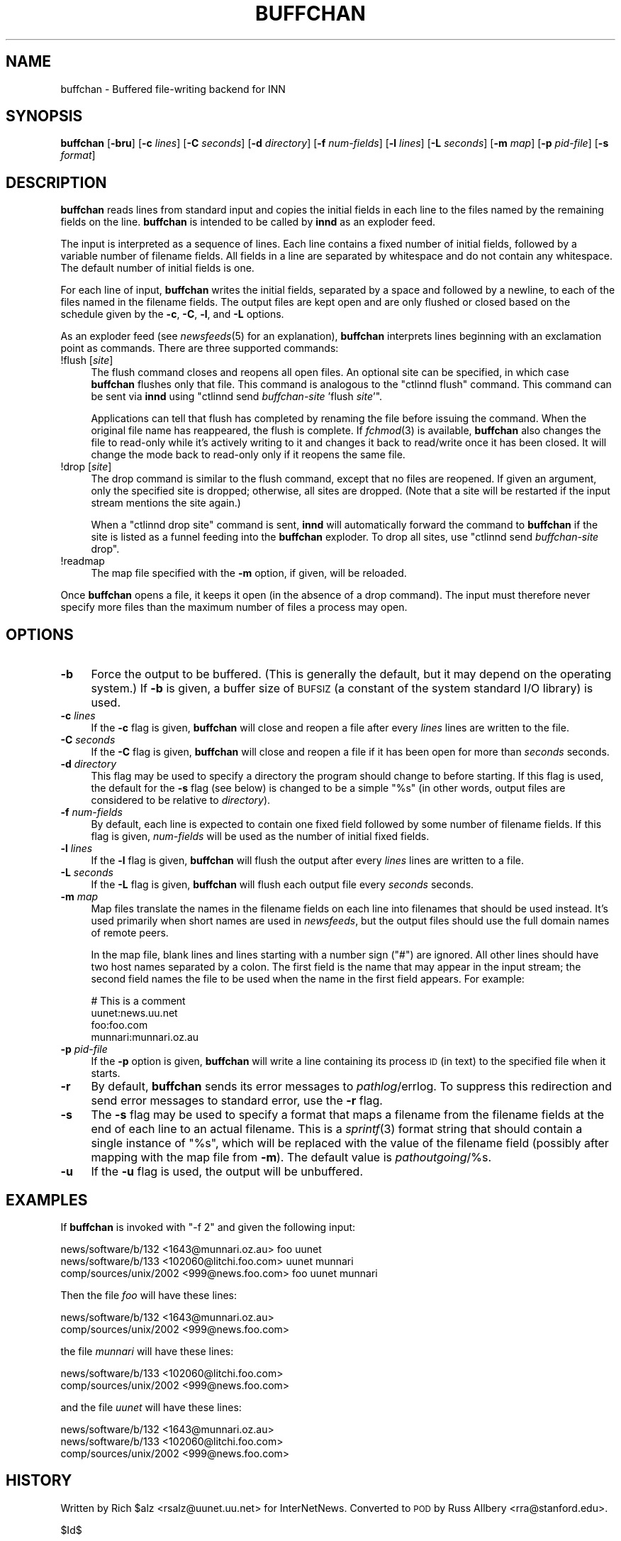 .\" Automatically generated by Pod::Man v1.34, Pod::Parser v1.14
.\"
.\" Standard preamble:
.\" ========================================================================
.de Sh \" Subsection heading
.br
.if t .Sp
.ne 5
.PP
\fB\\$1\fR
.PP
..
.de Sp \" Vertical space (when we can't use .PP)
.if t .sp .5v
.if n .sp
..
.de Vb \" Begin verbatim text
.ft CW
.nf
.ne \\$1
..
.de Ve \" End verbatim text
.ft R
.fi
..
.\" Set up some character translations and predefined strings.  \*(-- will
.\" give an unbreakable dash, \*(PI will give pi, \*(L" will give a left
.\" double quote, and \*(R" will give a right double quote.  | will give a
.\" real vertical bar.  \*(C+ will give a nicer C++.  Capital omega is used to
.\" do unbreakable dashes and therefore won't be available.  \*(C` and \*(C'
.\" expand to `' in nroff, nothing in troff, for use with C<>.
.tr \(*W-|\(bv\*(Tr
.ds C+ C\v'-.1v'\h'-1p'\s-2+\h'-1p'+\s0\v'.1v'\h'-1p'
.ie n \{\
.    ds -- \(*W-
.    ds PI pi
.    if (\n(.H=4u)&(1m=24u) .ds -- \(*W\h'-12u'\(*W\h'-12u'-\" diablo 10 pitch
.    if (\n(.H=4u)&(1m=20u) .ds -- \(*W\h'-12u'\(*W\h'-8u'-\"  diablo 12 pitch
.    ds L" ""
.    ds R" ""
.    ds C` ""
.    ds C' ""
'br\}
.el\{\
.    ds -- \|\(em\|
.    ds PI \(*p
.    ds L" ``
.    ds R" ''
'br\}
.\"
.\" If the F register is turned on, we'll generate index entries on stderr for
.\" titles (.TH), headers (.SH), subsections (.Sh), items (.Ip), and index
.\" entries marked with X<> in POD.  Of course, you'll have to process the
.\" output yourself in some meaningful fashion.
.if \nF \{\
.    de IX
.    tm Index:\\$1\t\\n%\t"\\$2"
..
.    nr % 0
.    rr F
.\}
.\"
.\" For nroff, turn off justification.  Always turn off hyphenation; it makes
.\" way too many mistakes in technical documents.
.hy 0
.if n .na
.\"
.\" Accent mark definitions (@(#)ms.acc 1.5 88/02/08 SMI; from UCB 4.2).
.\" Fear.  Run.  Save yourself.  No user-serviceable parts.
.    \" fudge factors for nroff and troff
.if n \{\
.    ds #H 0
.    ds #V .8m
.    ds #F .3m
.    ds #[ \f1
.    ds #] \fP
.\}
.if t \{\
.    ds #H ((1u-(\\\\n(.fu%2u))*.13m)
.    ds #V .6m
.    ds #F 0
.    ds #[ \&
.    ds #] \&
.\}
.    \" simple accents for nroff and troff
.if n \{\
.    ds ' \&
.    ds ` \&
.    ds ^ \&
.    ds , \&
.    ds ~ ~
.    ds /
.\}
.if t \{\
.    ds ' \\k:\h'-(\\n(.wu*8/10-\*(#H)'\'\h"|\\n:u"
.    ds ` \\k:\h'-(\\n(.wu*8/10-\*(#H)'\`\h'|\\n:u'
.    ds ^ \\k:\h'-(\\n(.wu*10/11-\*(#H)'^\h'|\\n:u'
.    ds , \\k:\h'-(\\n(.wu*8/10)',\h'|\\n:u'
.    ds ~ \\k:\h'-(\\n(.wu-\*(#H-.1m)'~\h'|\\n:u'
.    ds / \\k:\h'-(\\n(.wu*8/10-\*(#H)'\z\(sl\h'|\\n:u'
.\}
.    \" troff and (daisy-wheel) nroff accents
.ds : \\k:\h'-(\\n(.wu*8/10-\*(#H+.1m+\*(#F)'\v'-\*(#V'\z.\h'.2m+\*(#F'.\h'|\\n:u'\v'\*(#V'
.ds 8 \h'\*(#H'\(*b\h'-\*(#H'
.ds o \\k:\h'-(\\n(.wu+\w'\(de'u-\*(#H)/2u'\v'-.3n'\*(#[\z\(de\v'.3n'\h'|\\n:u'\*(#]
.ds d- \h'\*(#H'\(pd\h'-\w'~'u'\v'-.25m'\f2\(hy\fP\v'.25m'\h'-\*(#H'
.ds D- D\\k:\h'-\w'D'u'\v'-.11m'\z\(hy\v'.11m'\h'|\\n:u'
.ds th \*(#[\v'.3m'\s+1I\s-1\v'-.3m'\h'-(\w'I'u*2/3)'\s-1o\s+1\*(#]
.ds Th \*(#[\s+2I\s-2\h'-\w'I'u*3/5'\v'-.3m'o\v'.3m'\*(#]
.ds ae a\h'-(\w'a'u*4/10)'e
.ds Ae A\h'-(\w'A'u*4/10)'E
.    \" corrections for vroff
.if v .ds ~ \\k:\h'-(\\n(.wu*9/10-\*(#H)'\s-2\u~\d\s+2\h'|\\n:u'
.if v .ds ^ \\k:\h'-(\\n(.wu*10/11-\*(#H)'\v'-.4m'^\v'.4m'\h'|\\n:u'
.    \" for low resolution devices (crt and lpr)
.if \n(.H>23 .if \n(.V>19 \
\{\
.    ds : e
.    ds 8 ss
.    ds o a
.    ds d- d\h'-1'\(ga
.    ds D- D\h'-1'\(hy
.    ds th \o'bp'
.    ds Th \o'LP'
.    ds ae ae
.    ds Ae AE
.\}
.rm #[ #] #H #V #F C
.\" ========================================================================
.\"
.IX Title "BUFFCHAN 8"
.TH BUFFCHAN 8 "2004-05-26" "INN 2.5.0" "InterNetNews Documentation"
.SH "NAME"
buffchan \- Buffered file\-writing backend for INN
.SH "SYNOPSIS"
.IX Header "SYNOPSIS"
\&\fBbuffchan\fR [\fB\-bru\fR] [\fB\-c\fR \fIlines\fR] [\fB\-C\fR \fIseconds\fR] [\fB\-d\fR
\&\fIdirectory\fR] [\fB\-f\fR \fInum-fields\fR] [\fB\-l\fR \fIlines\fR] [\fB\-L\fR \fIseconds\fR]
[\fB\-m\fR \fImap\fR] [\fB\-p\fR \fIpid-file\fR] [\fB\-s\fR \fIformat\fR]
.SH "DESCRIPTION"
.IX Header "DESCRIPTION"
\&\fBbuffchan\fR reads lines from standard input and copies the initial fields
in each line to the files named by the remaining fields on the line.
\&\fBbuffchan\fR is intended to be called by \fBinnd\fR as an exploder feed.
.PP
The input is interpreted as a sequence of lines.  Each line contains a
fixed number of initial fields, followed by a variable number of filename
fields.  All fields in a line are separated by whitespace and do not
contain any whitespace.  The default number of initial fields is one.
.PP
For each line of input, \fBbuffchan\fR writes the initial fields, separated
by a space and followed by a newline, to each of the files named in the
filename fields.  The output files are kept open and are only flushed or
closed based on the schedule given by the \fB\-c\fR, \fB\-C\fR, \fB\-l\fR, and \fB\-L\fR
options.
.PP
As an exploder feed (see \fInewsfeeds\fR\|(5) for an explanation), \fBbuffchan\fR
interprets lines beginning with an exclamation point as commands.  There
are three supported commands:
.IP "!flush [\fIsite\fR]" 4
.IX Item "!flush [site]"
The flush command closes and reopens all open files.  An optional site can
be specified, in which case \fBbuffchan\fR flushes only that file.  This
command is analogous to the \f(CW\*(C`ctlinnd flush\*(C'\fR command.  This command can be
sent via \fBinnd\fR using \f(CW\*(C`ctlinnd send \f(CIbuffchan-site\f(CW 'flush \f(CIsite\f(CW'\*(C'\fR.
.Sp
Applications can tell that flush has completed by renaming the file before
issuing the command.  When the original file name has reappeared, the
flush is complete.  If \fIfchmod\fR\|(3) is available, \fBbuffchan\fR also changes
the file to read-only while it's actively writing to it and changes it
back to read/write once it has been closed.  It will change the mode back
to read-only only if it reopens the same file.
.IP "!drop [\fIsite\fR]" 4
.IX Item "!drop [site]"
The drop command is similar to the flush command, except that no files are
reopened.  If given an argument, only the specified site is dropped;
otherwise, all sites are dropped.  (Note that a site will be restarted if
the input stream mentions the site again.)
.Sp
When a \f(CW\*(C`ctlinnd drop site\*(C'\fR command is sent, \fBinnd\fR will automatically
forward the command to \fBbuffchan\fR if the site is listed as a funnel
feeding into the \fBbuffchan\fR exploder.  To drop all sites, use \f(CW\*(C`ctlinnd
send \f(CIbuffchan-site\f(CW drop\*(C'\fR.
.IP "!readmap" 4
.IX Item "!readmap"
The map file specified with the \fB\-m\fR option, if given, will be reloaded.
.PP
Once \fBbuffchan\fR opens a file, it keeps it open (in the absence of a drop
command).  The input must therefore never specify more files than the
maximum number of files a process may open.
.SH "OPTIONS"
.IX Header "OPTIONS"
.IP "\fB\-b\fR" 4
.IX Item "-b"
Force the output to be buffered.  (This is generally the default, but it
may depend on the operating system.)  If \fB\-b\fR is given, a buffer size of
\&\s-1BUFSIZ\s0 (a constant of the system standard I/O library) is used.
.IP "\fB\-c\fR \fIlines\fR" 4
.IX Item "-c lines"
If the \fB\-c\fR flag is given, \fBbuffchan\fR will close and reopen a file after
every \fIlines\fR lines are written to the file.
.IP "\fB\-C\fR \fIseconds\fR" 4
.IX Item "-C seconds"
If the \fB\-C\fR flag is given, \fBbuffchan\fR will close and reopen a file if it
has been open for more than \fIseconds\fR seconds.
.IP "\fB\-d\fR \fIdirectory\fR" 4
.IX Item "-d directory"
This flag may be used to specify a directory the program should change to
before starting.  If this flag is used, the default for the \fB\-s\fR flag
(see below) is changed to be a simple \*(L"%s\*(R" (in other words, output files
are considered to be relative to \fIdirectory\fR).
.IP "\fB\-f\fR \fInum-fields\fR" 4
.IX Item "-f num-fields"
By default, each line is expected to contain one fixed field followed by
some number of filename fields.  If this flag is given, \fInum-fields\fR will
be used as the number of initial fixed fields.
.IP "\fB\-l\fR \fIlines\fR" 4
.IX Item "-l lines"
If the \fB\-l\fR flag is given, \fBbuffchan\fR will flush the output after every
\&\fIlines\fR lines are written to a file.
.IP "\fB\-L\fR \fIseconds\fR" 4
.IX Item "-L seconds"
If the \fB\-L\fR flag is given, \fBbuffchan\fR will flush each output file every
\&\fIseconds\fR seconds.
.IP "\fB\-m\fR \fImap\fR" 4
.IX Item "-m map"
Map files translate the names in the filename fields on each line into
filenames that should be used instead.  It's used primarily when short
names are used in \fInewsfeeds\fR, but the output files should use the full
domain names of remote peers.
.Sp
In the map file, blank lines and lines starting with a number sign (\f(CW\*(C`#\*(C'\fR)
are ignored.  All other lines should have two host names separated by a
colon.  The first field is the name that may appear in the input stream;
the second field names the file to be used when the name in the first
field appears.  For example:
.Sp
.Vb 4
\&    # This is a comment
\&    uunet:news.uu.net
\&    foo:foo.com
\&    munnari:munnari.oz.au
.Ve
.IP "\fB\-p\fR \fIpid-file\fR" 4
.IX Item "-p pid-file"
If the \fB\-p\fR option is given, \fBbuffchan\fR will write a line containing its
process \s-1ID\s0 (in text) to the specified file when it starts.
.IP "\fB\-r\fR" 4
.IX Item "-r"
By default, \fBbuffchan\fR sends its error messages to \fIpathlog\fR/errlog.  To
suppress this redirection and send error messages to standard error, use
the \fB\-r\fR flag.
.IP "\fB\-s\fR" 4
.IX Item "-s"
The \fB\-s\fR flag may be used to specify a format that maps a filename from
the filename fields at the end of each line to an actual filename.  This
is a \fIsprintf\fR\|(3) format string that should contain a single instance of
\&\*(L"%s\*(R", which will be replaced with the value of the filename field
(possibly after mapping with the map file from \fB\-m\fR).  The default value
is \fIpathoutgoing\fR/%s.
.IP "\fB\-u\fR" 4
.IX Item "-u"
If the \fB\-u\fR flag is used, the output will be unbuffered.
.SH "EXAMPLES"
.IX Header "EXAMPLES"
If \fBbuffchan\fR is invoked with \f(CW\*(C`\-f 2\*(C'\fR and given the following input:
.PP
.Vb 3
\&    news/software/b/132 <1643@munnari.oz.au> foo uunet
\&    news/software/b/133 <102060@litchi.foo.com> uunet munnari
\&    comp/sources/unix/2002 <999@news.foo.com> foo uunet munnari
.Ve
.PP
Then the file \fIfoo\fR will have these lines:
.PP
.Vb 2
\&    news/software/b/132 <1643@munnari.oz.au>
\&    comp/sources/unix/2002 <999@news.foo.com>
.Ve
.PP
the file \fImunnari\fR will have these lines:
.PP
.Vb 2
\&    news/software/b/133 <102060@litchi.foo.com>
\&    comp/sources/unix/2002 <999@news.foo.com>
.Ve
.PP
and the file \fIuunet\fR will have these lines:
.PP
.Vb 3
\&    news/software/b/132 <1643@munnari.oz.au>
\&    news/software/b/133 <102060@litchi.foo.com>
\&    comp/sources/unix/2002 <999@news.foo.com>
.Ve
.SH "HISTORY"
.IX Header "HISTORY"
Written by Rich \f(CW$alz\fR <rsalz@uunet.uu.net> for InterNetNews.  Converted to
\&\s-1POD\s0 by Russ Allbery <rra@stanford.edu>.
.PP
$Id$
.SH "SEE ALSO"
.IX Header "SEE ALSO"
\&\fIctlinnd\fR\|(8),
\&\fIfilechan\fR\|(8),
\&\fIinn.conf\fR\|(5),
\&\fIinnd\fR\|(8),
\&\fInewsfeeds\fR\|(5).
